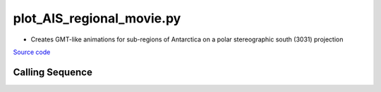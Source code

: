 ==========================
plot_AIS_regional_movie.py
==========================

- Creates GMT-like animations for sub-regions of Antarctica on a polar stereographic south (3031) projection

`Source code`__

.. __: https://github.com/tsutterley/gravity-toolkit/blob/main/scripts/plot_AIS_regional_movie.py

Calling Sequence
################

.. argparse::
    :filename: plot_AIS_regional_movie.py
    :func: arguments
    :prog: plot_AIS_regional_movie.py
    :nodescription:
    :nodefault:
